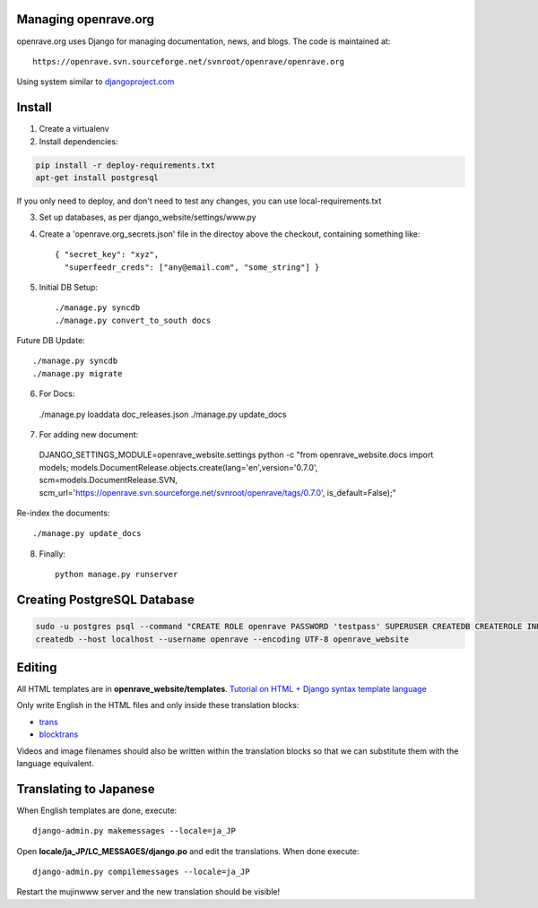 Managing openrave.org
=====================

openrave.org uses Django for managing documentation, news, and blogs. The code is maintained at::

   https://openrave.svn.sourceforge.net/svnroot/openrave/openrave.org

Using system similar to `djangoproject.com <https://github.com/django/djangoproject.com>`_

Install
=======

1. Create a virtualenv
2. Install dependencies:

.. code-block:: bash

  pip install -r deploy-requirements.txt
  apt-get install postgresql

If you only need to deploy, and don't need to test any changes, you can use local-requirements.txt


3. Set up databases, as per django_website/settings/www.py

4. Create a 'openrave.org_secrets.json' file in the directoy above the checkout, containing
   something like::

    { "secret_key": "xyz",
      "superfeedr_creds": ["any@email.com", "some_string"] }

5. Initial DB Setup::

    ./manage.py syncdb
    ./manage.py convert_to_south docs

Future DB Update::

    ./manage.py syncdb
    ./manage.py migrate

6. For Docs::

  ./manage.py loaddata doc_releases.json
  ./manage.py update_docs 

7. For adding new document::

  DJANGO_SETTINGS_MODULE=openrave_website.settings python -c "from openrave_website.docs import models; models.DocumentRelease.objects.create(lang='en',version='0.7.0', scm=models.DocumentRelease.SVN, scm_url='https://openrave.svn.sourceforge.net/svnroot/openrave/tags/0.7.0', is_default=False);"

Re-index the documents::

  ./manage.py update_docs


8. Finally::

    python manage.py runserver

Creating PostgreSQL Database
============================

.. code-block:: bash

  sudo -u postgres psql --command "CREATE ROLE openrave PASSWORD 'testpass' SUPERUSER CREATEDB CREATEROLE INHERIT LOGIN;"
  createdb --host localhost --username openrave --encoding UTF-8 openrave_website

Editing
=======

All HTML templates are in **openrave_website/templates**. `Tutorial on HTML + Django syntax template language <https://docs.djangoproject.com/en/1.4/topics/templates/>`_

Only write English in the HTML files and only inside these translation blocks:

- `trans <https://docs.djangoproject.com/en/1.4/topics/i18n/translation/#std:templatetag-trans>`_

- `blocktrans <https://docs.djangoproject.com/en/1.4/topics/i18n/translation/#blocktrans-template-tag>`_  

Videos and image filenames should also be written within the translation blocks so that we can substitute them with the language equivalent.

Translating to Japanese
=======================

When English templates are done, execute::

  django-admin.py makemessages --locale=ja_JP

Open **locale/ja_JP/LC_MESSAGES/django.po** and edit the translations. When done execute::

  django-admin.py compilemessages --locale=ja_JP

Restart the mujinwww server and the new translation should be visible!

